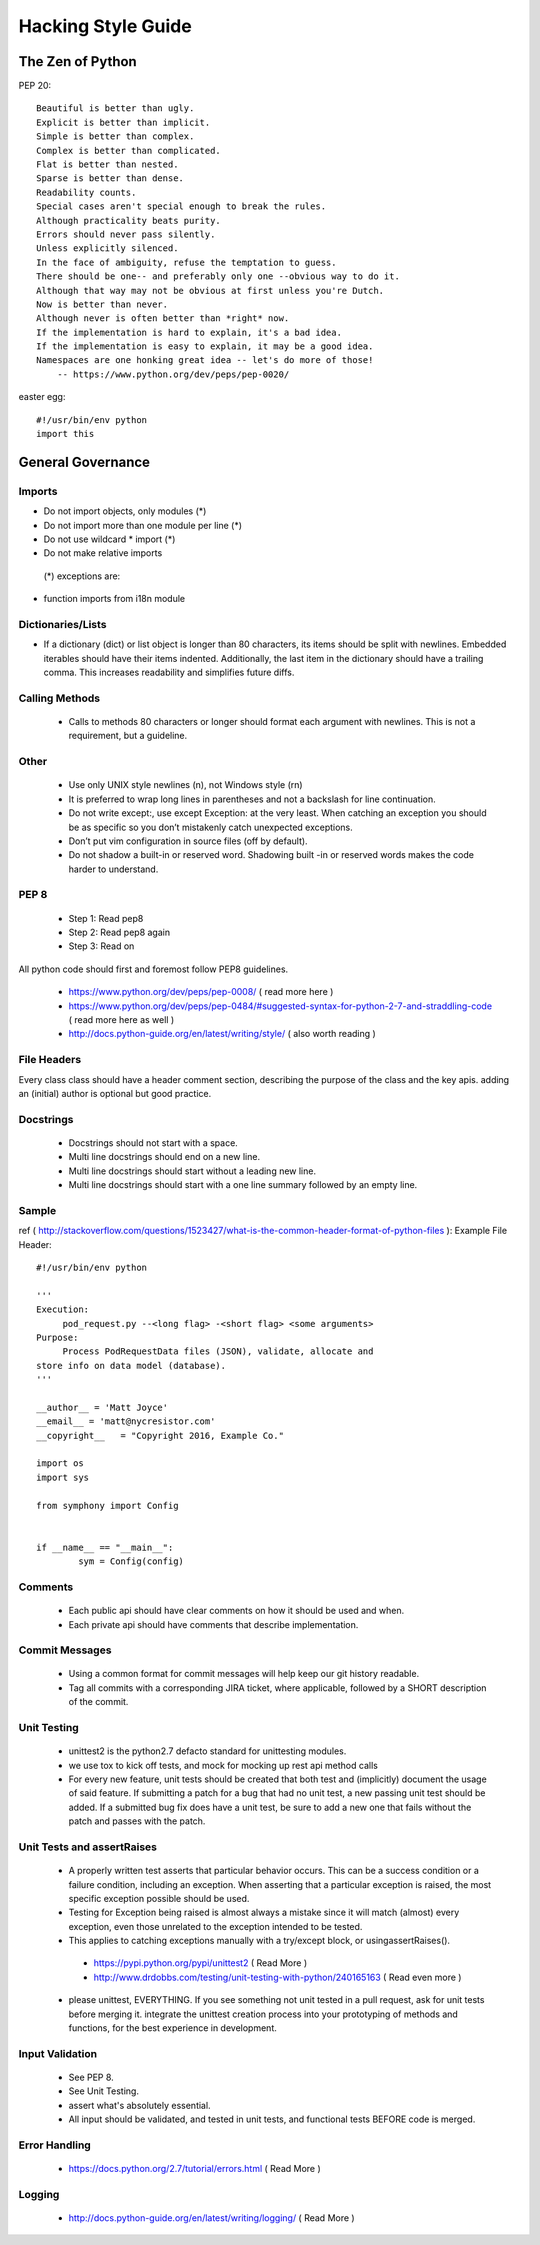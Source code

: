 ===================
Hacking Style Guide
===================

The Zen of Python
-----------------

PEP 20::

        Beautiful is better than ugly.
        Explicit is better than implicit.
        Simple is better than complex.
        Complex is better than complicated.
        Flat is better than nested.
        Sparse is better than dense.
        Readability counts.
        Special cases aren't special enough to break the rules.
        Although practicality beats purity.
        Errors should never pass silently.
        Unless explicitly silenced.
        In the face of ambiguity, refuse the temptation to guess.
        There should be one-- and preferably only one --obvious way to do it.
        Although that way may not be obvious at first unless you're Dutch.
        Now is better than never.
        Although never is often better than *right* now.
        If the implementation is hard to explain, it's a bad idea.
        If the implementation is easy to explain, it may be a good idea.
        Namespaces are one honking great idea -- let's do more of those!
            -- https://www.python.org/dev/peps/pep-0020/ 
                                                             
easter egg::

        #!/usr/bin/env python
        import this
 
General Governance
------------------

Imports
~~~~~~~

* Do not import objects, only modules (*)
* Do not import more than one module per line (*)
* Do not use wildcard * import (*)
* Do not make relative imports
 (*) exceptions are:
* function imports from i18n module

Dictionaries/Lists
~~~~~~~~~~~~~~~~~~

* If a dictionary (dict) or list object is longer than 80 characters, its items should be split with newlines. Embedded iterables should have their items indented. Additionally, the last item in the dictionary should have a trailing comma. This increases readability and simplifies future diffs.

Calling Methods
~~~~~~~~~~~~~~~

 *  Calls to methods 80 characters or longer should format each argument with newlines. This is not a requirement, but a guideline.

Other
~~~~~

 *  Use only UNIX style newlines (\n), not Windows style (\r\n)
 *  It is preferred to wrap long lines in parentheses and not a backslash for line continuation.
 *  Do not write except:, use except Exception: at the very least. When catching an exception you should be as specific so you don’t mistakenly catch unexpected exceptions.
 *  Don’t put vim configuration in source files (off by default).
 *  Do not shadow a built-in or reserved word. Shadowing built -in or reserved words makes the code harder to understand.

PEP 8
~~~~~

 *  Step 1: Read pep8
 *  Step 2: Read pep8 again
 *  Step 3: Read on

All python code should first and foremost follow PEP8 guidelines.

 *  https://www.python.org/dev/peps/pep-0008/ ( read more here )
 *  https://www.python.org/dev/peps/pep-0484/#suggested-syntax-for-python-2-7-and-straddling-code ( read more here as well )
 *  http://docs.python-guide.org/en/latest/writing/style/ ( also worth reading )

File Headers
~~~~~~~~~~~~

Every class class should have a header comment section, describing the purpose of the class and the key apis.  adding an (initial) author is optional but good practice.

Docstrings
~~~~~~~~~~
 *  Docstrings should not start with a space.
 *  Multi line docstrings should end on a new line.
 *  Multi line docstrings should start without a leading new line.
 *  Multi line docstrings should start with a one line summary followed by an empty line.

Sample
~~~~~~
ref ( http://stackoverflow.com/questions/1523427/what-is-the-common-header-format-of-python-files ):
Example File Header::
        #!/usr/bin/env python
        
        '''
        Execution:
             pod_request.py --<long flag> -<short flag> <some arguments>
        Purpose:
             Process PodRequestData files (JSON), validate, allocate and 
        store info on data model (database).
        '''
        
        __author__ = 'Matt Joyce'
        __email__ = 'matt@nycresistor.com'
        __copyright__   = "Copyright 2016, Example Co."
        
        import os
        import sys
        
        from symphony import Config
        
        
        if __name__ == "__main__":
                sym = Config(config)
 
Comments
~~~~~~~~
 *  Each public api should have clear comments on how it should be used and when.
 *  Each private api should have comments that describe implementation.

 
Commit Messages
~~~~~~~~~~~~~~~
 *  Using a common format for commit messages will help keep our git history readable.
 *  Tag all commits with a corresponding JIRA ticket, where applicable, followed by a SHORT description of the commit. 

Unit Testing
~~~~~~~~~~~~
 *  unittest2 is the python2.7 defacto standard for unittesting modules.
 *  we use tox to kick off tests, and mock for mocking up rest api method calls
 *  For every new feature, unit tests should be created that both test and (implicitly) document the usage of said feature. If submitting a patch for a bug that had no unit test, a new passing unit test should be added. If a submitted bug fix does have a unit test, be sure to add a new one that fails without the patch and passes with the patch.

Unit Tests and assertRaises
~~~~~~~~~~~~~~~~~~~~~~~~~~~
 *  A properly written test asserts that particular behavior occurs. This can be a success condition or a failure condition, including an exception. When asserting that a particular exception is raised, the most specific exception possible should be used.
 *  Testing for Exception being raised is almost always a mistake since it will match (almost) every exception, even those unrelated to the exception intended to be tested.
 *  This applies to catching exceptions manually with a try/except block, or usingassertRaises().
  - https://pypi.python.org/pypi/unittest2 ( Read More )
  - http://www.drdobbs.com/testing/unit-testing-with-python/240165163 ( Read even more )
 *  please unittest, EVERYTHING.  If you see something not unit tested in a pull request, ask for unit tests before merging it.  integrate the unittest creation process into your prototyping of methods and functions, for the best experience in development.
 
Input Validation
~~~~~~~~~~~~~~~~
 *  See PEP 8.
 *  See Unit Testing.
 *  assert what's absolutely essential.
 *  All input should be validated, and tested in unit tests, and functional tests BEFORE code is merged.

Error Handling
~~~~~~~~~~~~~~
  - https://docs.python.org/2.7/tutorial/errors.html ( Read More )

Logging
~~~~~~~
  - http://docs.python-guide.org/en/latest/writing/logging/ ( Read More )

